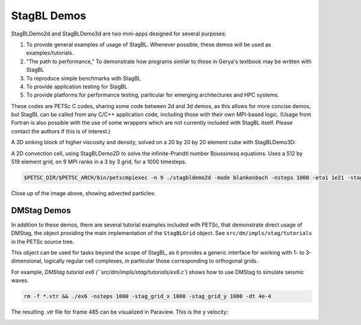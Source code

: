 StagBL Demos
============

StagBLDemo2d and StagBLDemo3d are two mini-apps designed for several purposes:

1. To provide general examples of usage of StagBL. Whenever possible, these demos will be used
   as examples/tutorials.
2. "The path to performance," To demonstrate how programs similar to those in Gerya's textbook may be written with StagBL
3. To reproduce simple benchmarks with StagBL
4. To provide application testing for StagBL
5. To provide platforms for performance testing, particular for emerging architectures and HPC systems.

These codes are PETSc C codes, sharing some code between 2d and 3d demos, as
this allows for more concise demos, but StagBL can be called from any C/C++
application code, including those with their own MPI-based logic. (Usage from
Fortran is also possible with the use of some wrappers which are not currently
included with StagBL itself. Please contact the authors if this is of
interest.)

A 3D sinking block of higher viscosity and density, solved on a 20 by 20 by 20 element cube with StagBLDemo3D:

.. image:: resources/3d_sinker_box_20.png

A 2D convection cell, using StagBLDemo2D to solve the infinite-Prandtl number Boussinesq equations. Uses a 512 by 519 element grid, on 9 MPI ranks in a 3 by 3 grid, for a 1000 timesteps.

.. code-block:: bash

    $PETSC_DIR/$PETSC_ARCH/bin/petscmpiexec -n 9 ./stagbldemo2d -mode blankenbach -nsteps 1000 -eta1 1e21 -stag_grid_x 511 -stag_grid_y 519 -stag_ranks_x 3 -stag_ranks_y 3

.. image:: resources/2d_demo_frame.png

Close up of the image above, showing advected particles:

.. image:: resources/2d_particles_closeup.png

DMStag Demos
------------

In addition to these demos, there are several tutorial examples included with
PETSc, that demonstrate direct usage of DMStag, the object providing the main
implementation of the ``StagBLGrid`` object. See ``src/dm/impls/stag/tutorials``
in the PETSc source tree.

This object can be used for tasks beyond the scope of StagBL, as it provides
a generic interface for working with 1- to 3-dimensional, logically regular
cell complexes, in particular those corresponding to orthogonal grids.

For example, `DMStag tutorial ex6 (``src/dm/impls/stag/tutorials/ex6.c``) shows how to use DMStag to simulate seismic waves.

.. code-block:: bash

      rm -f *.vtr && ./ex6 -nsteps 1000 -stag_grid_x 1000 -stag_grid_y 1000 -dt 4e-4

The resulting `.vtr` file for frame 485 can be visualized in Paraview. This is the y velocity:

.. image:: resources/dmstag_ex6_yvel_485.png
